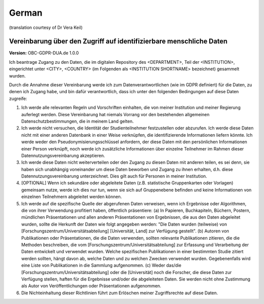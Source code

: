 .. _chap_dua_de:

German
------
(translation courtesy of Dr Vera Keil)

Vereinbarung über den Zugriff auf identifizierbare menschliche Daten
~~~~~~~~~~~~~~~~~~~~~~~~~~~~~~~~~~~~~~~~~~~~~~~~~~~~~~~~~~~~~~~~~~~~~

**Version:** OBC-GDPR-DUA.de 1.0.0

Ich beantrage Zugang zu den Daten, die im digitalen Repository des <DEPARTMENT>, Teil der <INSTITUTION>, eingerichtet unter <CITY>, <COUNTRY> (im Folgenden als <INSTITUTION SHORTNAME> bezeichnet) gesammelt wurden.

Durch die Annahme dieser Vereinbarung werde ich zum Datenverantwortlichen (wie im GDPR definiert) für die Daten, zu denen ich Zugang habe, und bin dafür verantwortlich, dass ich unter den folgenden Bedingungen auf diese Daten zugreife:

1. Ich werde alle relevanten Regeln und Vorschriften einhalten, die von meiner Institution und meiner Regierung auferlegt werden. Diese Vereinbarung hat niemals Vorrang vor den bestehenden allgemeinen Datenschutzbestimmungen, die in meinem Land gelten.
2. Ich werde nicht versuchen, die Identität der Studienteilnehmer festzustellen oder abzurufen. Ich werde diese Daten nicht mit einer anderen Datenbank in einer Weise verknüpfen, die identifizierende Informationen liefern könnte. Ich werde weder den Pseudonymisierungsschlüssel anfordern, der diese Daten mit den persönlichen Informationen einer Person verknüpft, noch werde ich zusätzliche Informationen über einzelne Teilnehmer im Rahmen dieser Datennutzungsvereinbarung akzeptieren.
3. Ich werde diese Daten nicht weiterverteilen oder den Zugang zu diesen Daten mit anderen teilen, es sei denn, sie haben sich unabhängig voneinander um diese Daten beworben und Zugang zu ihnen erhalten, d.h. diese Datennutzungsvereinbarung unterzeichnet. Dies gilt auch für Personen in meiner Institution.
4. [OPTIONAL] Wenn ich sekundäre oder abgeleitete Daten (z.B. statistische Gruppenkarten oder Vorlagen) gemeinsam nutze, werde ich dies nur tun, wenn sie sich auf Gruppenebene befinden und keine Informationen von einzelnen Teilnehmern abgeleitet werden können.
5. Ich werde auf die spezifische Quelle der abgerufenen Daten verweisen, wenn ich Ergebnisse oder Algorithmen, die von ihrer Verwendung profitiert haben, öffentlich präsentiere: (a) In Papieren, Buchkapiteln, Büchern, Postern, mündlichen Präsentationen und allen anderen Präsentationen von Ergebnissen, die aus den Daten abgeleitet wurden, sollte die Herkunft der Daten wie folgt angegeben werden: "Die Daten wurden (teilweise) von [Forschungszentrum/Universitätsabteilung] [Universität, Land] zur Verfügung gestellt". (b) Autoren von Publikationen oder Präsentationen, die die Daten verwenden, sollten relevante Publikationen zitieren, die die Methoden beschreiben, die vom [Forschungszentrum/Universitätsabteilung] zur Erfassung und Verarbeitung der Daten entwickelt und verwendet wurden. Welche spezifischen Publikationen in einer bestimmten Studie zitiert werden sollten, hängt davon ab, welche Daten und zu welchen Zwecken verwendet wurden. Gegebenenfalls wird eine Liste von Publikationen in die Sammlung aufgenommen. (c) Weder das/die [Forschungszentrum/Universitätsabteilung] oder die [Universität] noch die Forscher, die diese Daten zur Verfügung stellen, haften für die Ergebnisse und/oder die abgeleiteten Daten. Sie werden nicht ohne Zustimmung als Autor von Veröffentlichungen oder Präsentationen aufgenommen.
6. Die Nichteinhaltung dieser Richtlinien führt zum Erlöschen meiner Zugriffsrechte auf diese Daten.
